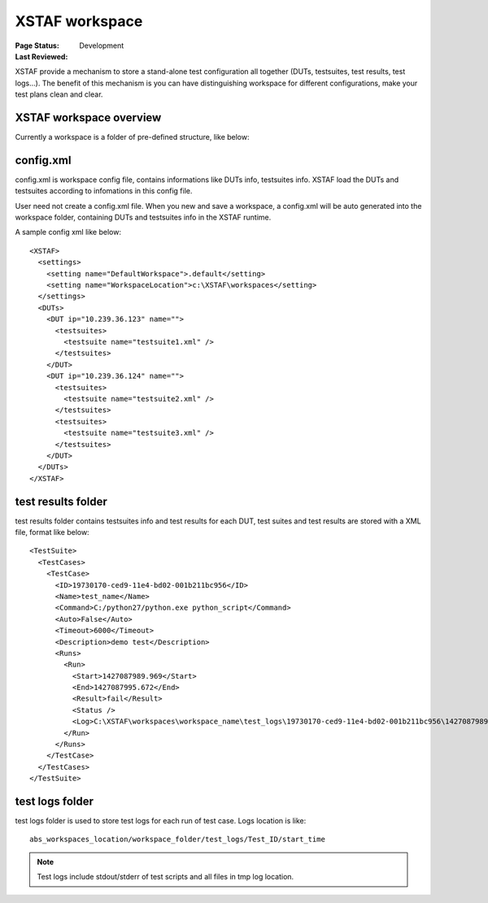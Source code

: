 ﻿.. _`XSTAF workspace`:

=========================
XSTAF workspace
=========================

:Page Status: Development
:Last Reviewed: 

XSTAF provide a mechanism to store a stand-alone test configuration all together (DUTs, testsuites, test results, test logs...).
The benefit of this mechanism is you can have distinguishing workspace for different configurations, make your test plans clean and clear.

XSTAF workspace overview
=========================  

Currently a workspace is a folder of pre-defined structure, like below:

.. image:: _static/workspace_folder_structure.png
   :scale: 80 %


config.xml
=========================

config.xml is workspace config file, contains informations like DUTs info, testsuites info.
XSTAF load the DUTs and testsuites according to infomations in this config file.

User need not create a config.xml file.
When you new and save a workspace, a config.xml will be auto generated into the workspace folder, containing DUTs and testsuites info in the XSTAF runtime. 

A sample config xml like below::

    <XSTAF>
      <settings>
        <setting name="DefaultWorkspace">.default</setting>
        <setting name="WorkspaceLocation">c:\XSTAF\workspaces</setting>
      </settings>
      <DUTs>
        <DUT ip="10.239.36.123" name="">
          <testsuites>
            <testsuite name="testsuite1.xml" />
          </testsuites>
        </DUT>
        <DUT ip="10.239.36.124" name="">
          <testsuites>
            <testsuite name="testsuite2.xml" />
          </testsuites>
          <testsuites>
            <testsuite name="testsuite3.xml" />
          </testsuites>
        </DUT>
      </DUTs>
    </XSTAF>

test results folder
=========================

test results folder contains testsuites info and test results for each DUT, test suites and test results are stored with a XML file, format like below::

    <TestSuite>
      <TestCases>
        <TestCase>
          <ID>19730170-ced9-11e4-bd02-001b211bc956</ID>
          <Name>test_name</Name>
          <Command>C:/python27/python.exe python_script</Command>
          <Auto>False</Auto>
          <Timeout>6000</Timeout>
          <Description>demo test</Description>
          <Runs>
            <Run>
              <Start>1427087989.969</Start>
              <End>1427087995.672</End>
              <Result>fail</Result>
              <Status />
              <Log>C:\XSTAF\workspaces\workspace_name\test_logs\19730170-ced9-11e4-bd02-001b211bc956\1427087989.969</Log>
            </Run>
          </Runs>
        </TestCase>
      </TestCases>
    </TestSuite>

test logs folder
=========================

test logs folder is used to store test logs for each run of test case.
Logs location is like::

    abs_workspaces_location/workspace_folder/test_logs/Test_ID/start_time

.. note::
    Test logs include stdout/stderr of test scripts and all files in tmp log location.






